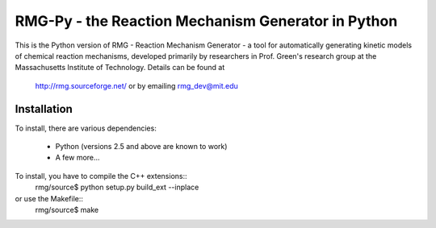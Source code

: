 RMG-Py - the Reaction Mechanism Generator in Python
===================================================

This is the Python version of RMG - Reaction Mechanism Generator - a tool for 
automatically generating kinetic models of chemical reaction mechanisms,
developed primarily by researchers in Prof. Green's research group at the 
Massachusetts Institute of Technology. Details can be found at 
 http://rmg.sourceforge.net/ or by emailing rmg_dev@mit.edu
 
Installation
------------
To install, there are various dependencies:

 * Python (versions 2.5 and above are known to work)
 * A few more...

To install, you have to compile the C++ extensions::
    rmg/source$ python setup.py build_ext --inplace

or use the Makefile::
	rmg/source$ make


